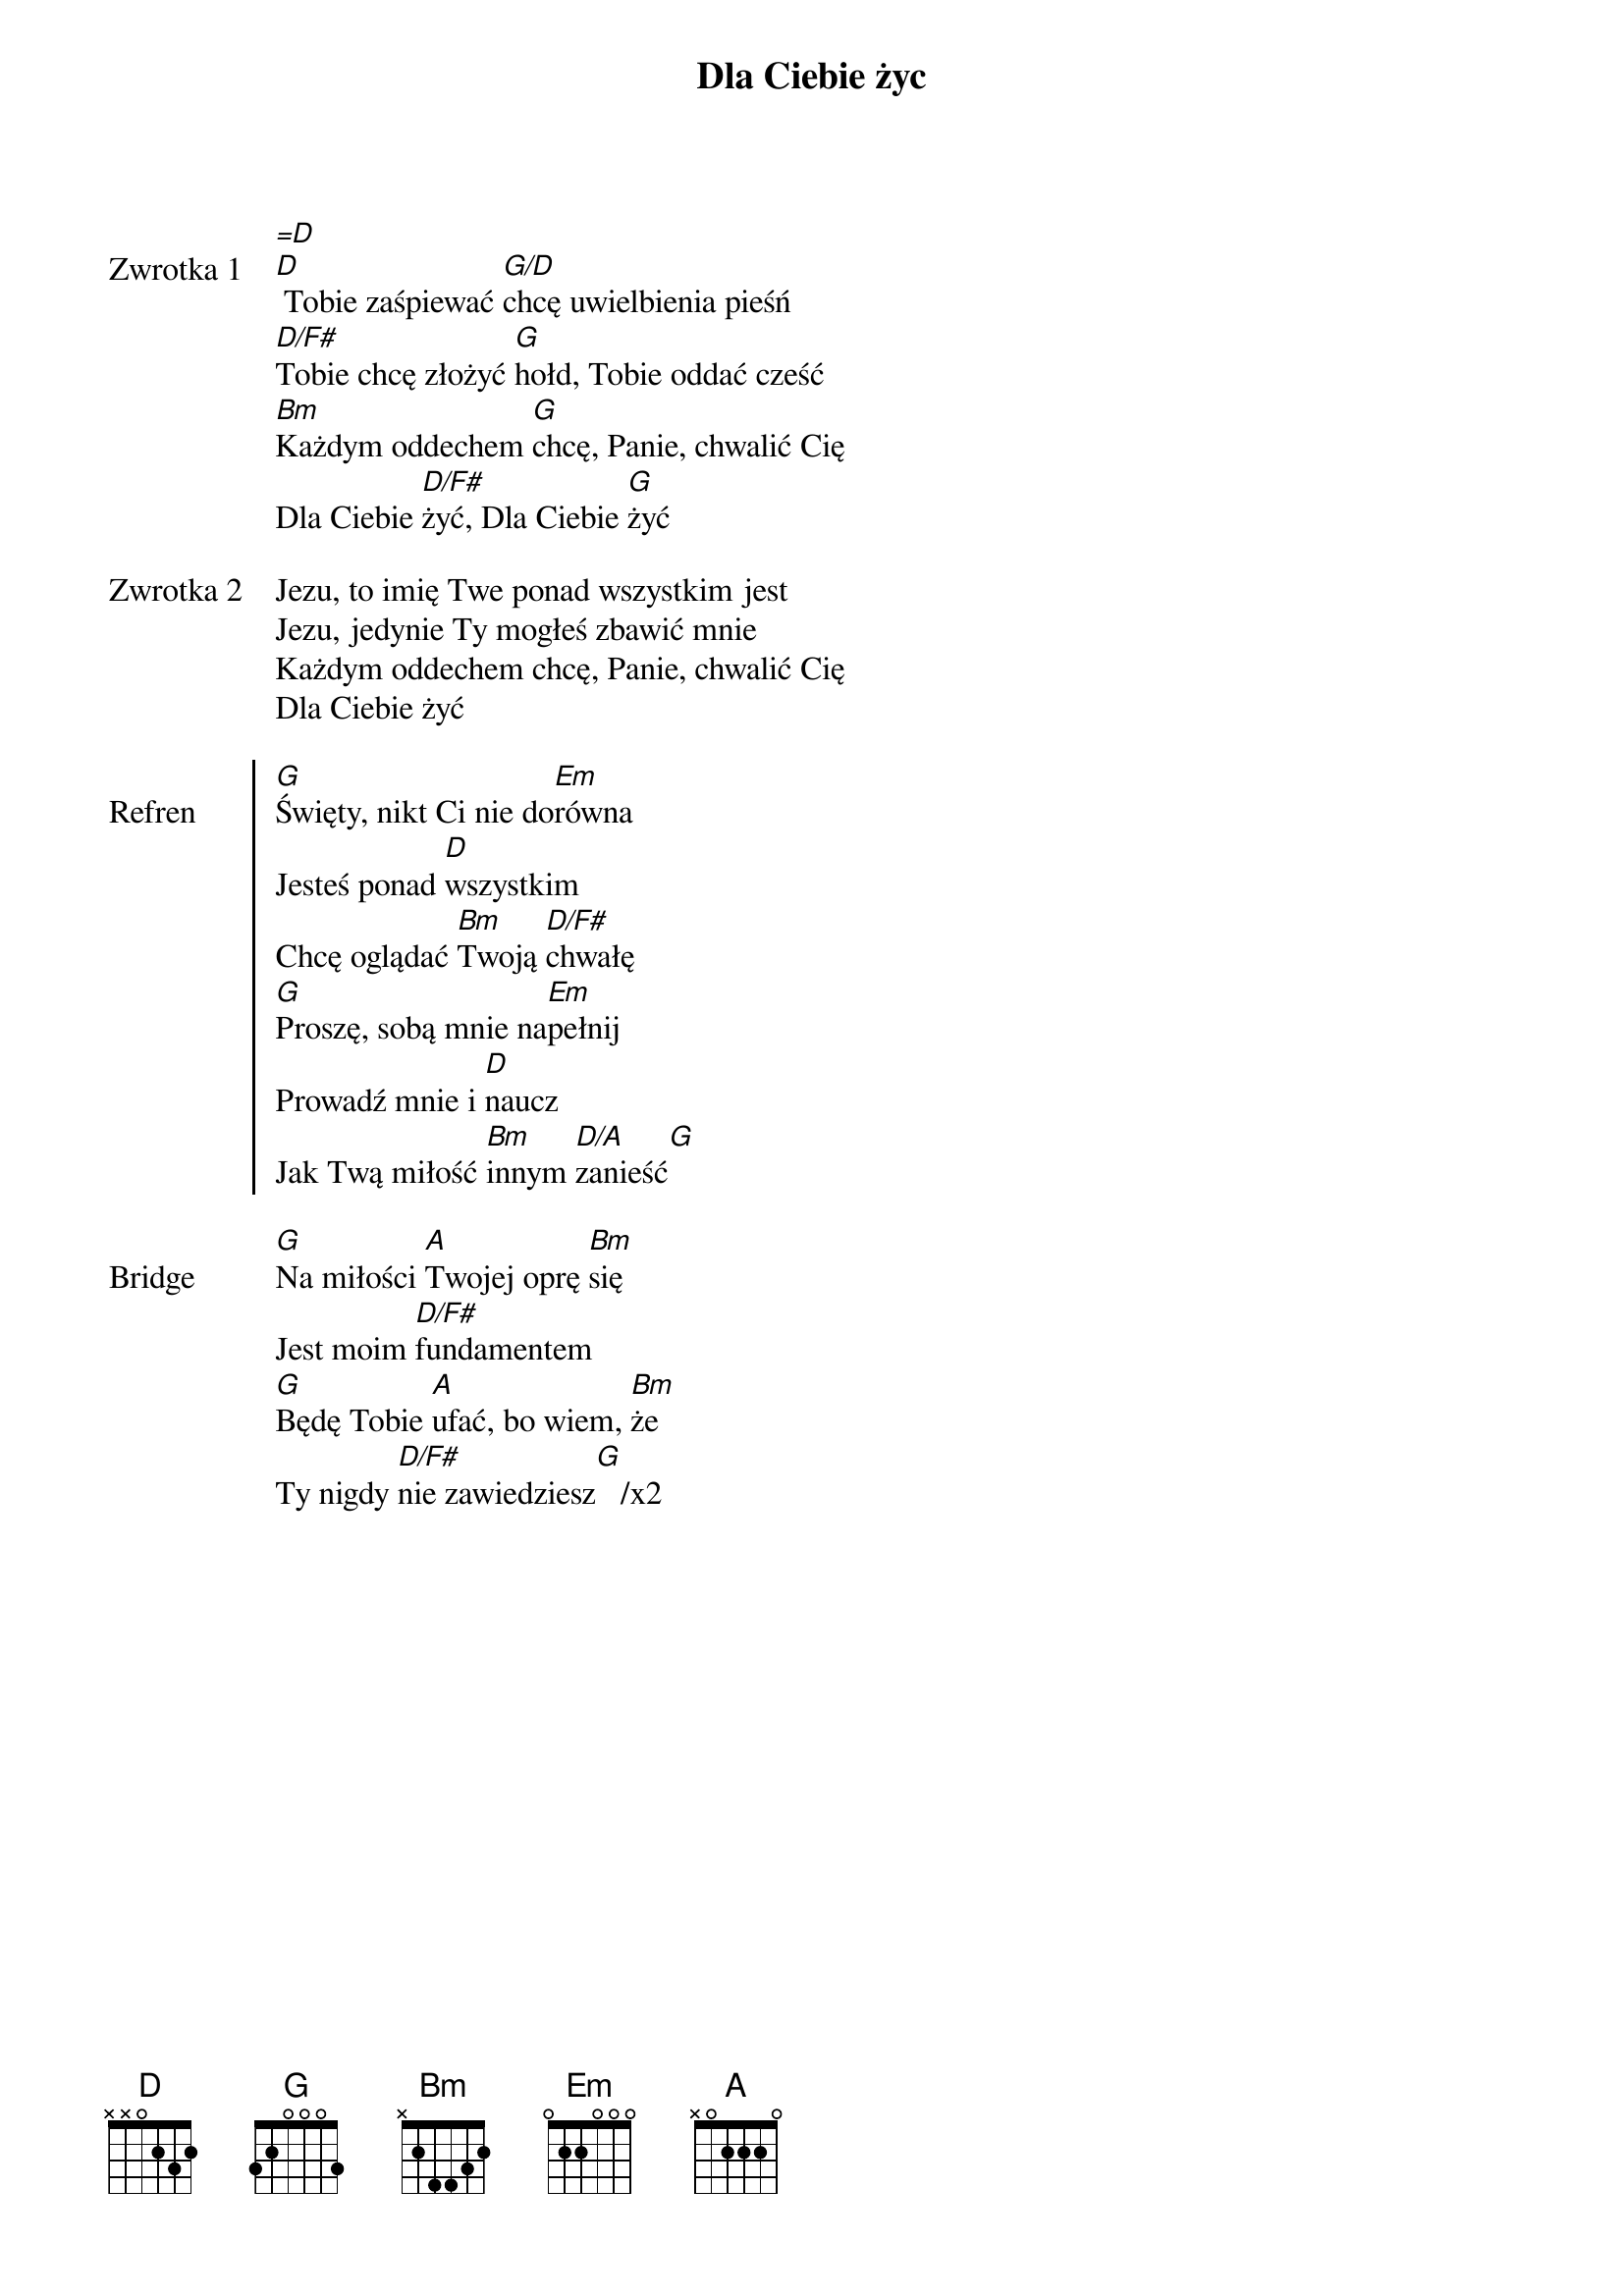 ﻿{title: Dla Ciebie życ}
{artist: Pat Barret, Matt Redman, Brett Younker}

{start_of_verse: Zwrotka 1}
[=D]
[D] Tobie zaśpiewać [G/D]chcę uwielbienia pieśń
[D/F#]Tobie chcę złożyć [G]hołd, Tobie oddać cześć
[Bm]Każdym oddechem [G]chcę, Panie, chwalić Cię
Dla Ciebie [D/F#]żyć, Dla Ciebie [G]żyć
{end_of_verse: Zwrotka 1}

{start_of_verse: Zwrotka 2}
Jezu, to imię Twe ponad wszystkim jest
Jezu, jedynie Ty mogłeś zbawić mnie
Każdym oddechem chcę, Panie, chwalić Cię
Dla Ciebie żyć
{end_of_verse: Zwrotka 2}

{start_of_chorus: Refren}
[G]Święty, nikt Ci nie do[Em]równa
Jesteś ponad [D]wszystkim
Chcę oglądać [Bm]Twoją [D/F#]chwałę
[G]Proszę, sobą mnie na[Em]pełnij
Prowadź mnie i [D]naucz
Jak Twą miłość [Bm]innym [D/A]zanieść[G]
{end_of_chorus: Refren}

{start_of_bridge: Bridge}
[G]Na miłości [A]Twojej oprę [Bm]się
Jest moim [D/F#]fundamentem
[G]Będę Tobie [A]ufać, bo wiem, [Bm]że
Ty nigdy [D/F#]nie zawiedziesz[G]   /x2
{end_of_bridge: Bridge}